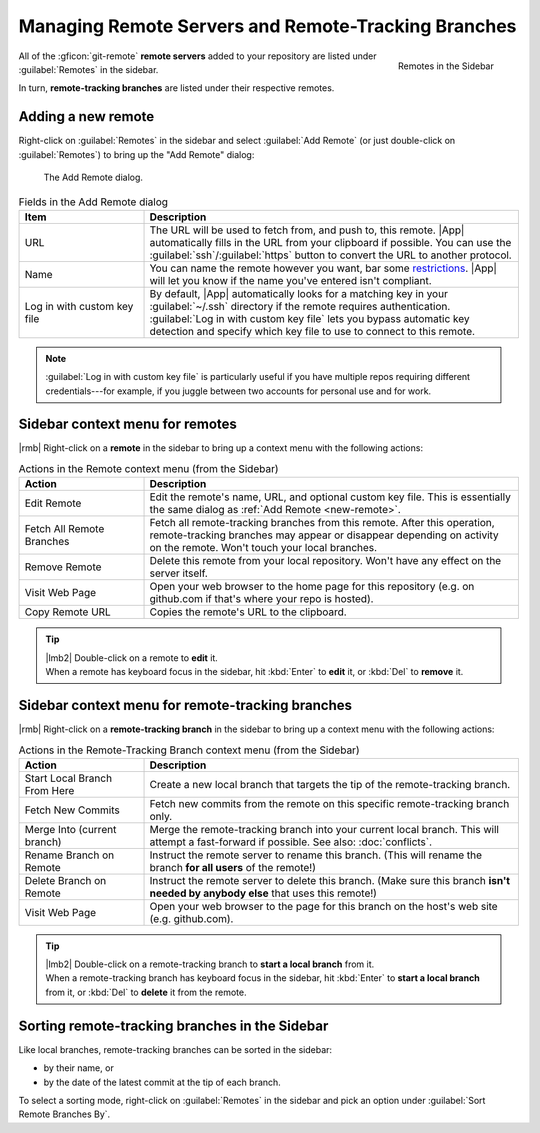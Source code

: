 Managing Remote Servers and Remote-Tracking Branches
====================================================

.. figure:: /assets/screens/sidebar-remotes.png
    :align: right

    Remotes in the Sidebar

All of the :gficon:`git-remote` **remote servers** added to your repository are listed
under :guilabel:`Remotes` in the sidebar.

In turn, **remote-tracking branches** are listed under their respective remotes.

.. xxx {%gfclear%}

.. _new-remote:

Adding a new remote
-------------------

Right-click on :guilabel:`Remotes` in the sidebar and select :guilabel:`Add Remote`
(or just double-click on :guilabel:`Remotes`) to bring up the "Add Remote" dialog:

.. figure:: /assets/screens/addremote.png

    The Add Remote dialog.

.. list-table:: Fields in the Add Remote dialog
    :header-rows: 1
    :widths: 25 75

    * - Item
      - Description

    * - URL
      - The URL will be used to fetch from, and push to, this remote.
        |App| automatically fills in the URL from your clipboard if possible.
        You can use the :guilabel:`ssh`/:guilabel:`https` button
        to convert the URL to another protocol.

    * - Name
      - You can name the remote however you want, bar some
        `restrictions <https://git-scm.com/docs/git-check-ref-format>`_.
        |App| will let you know if the name you've entered isn't compliant.

    * - Log in with custom key file
      - By default, |App| automatically looks for a matching key in your
        :guilabel:`~/.ssh` directory if the remote requires authentication.
        :guilabel:`Log in with custom key file` lets you bypass automatic key detection
        and specify which key file to use to connect to this remote.

.. note::
    :guilabel:`Log in with custom key file` is particularly useful
    if you have multiple repos requiring different credentials---for example,
    if you juggle between two accounts for personal use and for work.

Sidebar context menu for remotes
--------------------------------

|rmb| Right-click on a **remote** in the sidebar to bring up a context menu with the following actions:

.. list-table:: Actions in the Remote context menu (from the Sidebar)
    :header-rows: 1
    :widths: 25 75

    * - Action
      - Description

    * - Edit Remote
      - Edit the remote's name, URL, and optional custom key file.
        This is essentially the same dialog as :ref:`Add Remote <new-remote>`.

    * - Fetch All Remote Branches
      - Fetch all remote-tracking branches from this remote.
        After this operation, remote-tracking branches may appear or disappear
        depending on activity on the remote. Won't touch your local branches.

    * - Remove Remote
      - Delete this remote from your local repository.
        Won't have any effect on the server itself.

    * - Visit Web Page
      - Open your web browser to the home page for this repository
        (e.g. on github.com if that's where your repo is hosted).

    * - Copy Remote URL
      - Copies the remote's URL to the clipboard.

.. tip::
    | |lmb2| Double-click on a remote to **edit** it.
    | When a remote has keyboard focus in the sidebar, hit :kbd:`Enter` to **edit** it, or :kbd:`Del` to **remove** it.

Sidebar context menu for remote-tracking branches
-------------------------------------------------

|rmb| Right-click on a **remote-tracking branch** in the sidebar to bring up a context menu with the following actions:

.. list-table:: Actions in the Remote-Tracking Branch context menu (from the Sidebar)
    :header-rows: 1
    :widths: 25 75

    * - Action
      - Description

    * - Start Local Branch From Here
      - Create a new local branch that targets the tip of the remote-tracking branch.

    * - Fetch New Commits
      - Fetch new commits from the remote on this specific remote-tracking branch only.

    * - Merge Into (current branch)
      - Merge the remote-tracking branch into your current local branch.
        This will attempt a fast-forward if possible.
        See also: :doc:`conflicts`.

    * - Rename Branch on Remote
      - Instruct the remote server to rename this branch.
        (This will rename the branch **for all users** of the remote!)

    * - Delete Branch on Remote
      - Instruct the remote server to delete this branch.
        (Make sure this branch **isn't needed by anybody else** that uses this remote!)

    * - Visit Web Page
      - Open your web browser to the page for this branch on the host's web site (e.g. github.com).

.. tip::
    | |lmb2| Double-click on a remote-tracking branch to **start a local branch** from it.
    | When a remote-tracking branch has keyboard focus in the sidebar, hit :kbd:`Enter` to **start a local branch** from it, or :kbd:`Del` to **delete** it from the remote.

Sorting remote-tracking branches in the Sidebar
-----------------------------------------------

Like local branches, remote-tracking branches can be sorted in the sidebar:

- by their name, or
- by the date of the latest commit at the tip of each branch.

To select a sorting mode, right-click on :guilabel:`Remotes` in the sidebar
and pick an option under :guilabel:`Sort Remote Branches By`.